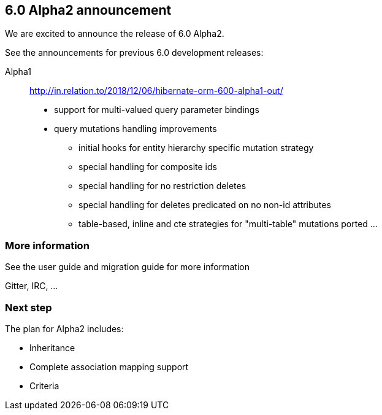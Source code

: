 == 6.0 Alpha2 announcement

We are excited to announce the release of 6.0 Alpha2.

See the announcements for previous 6.0 development releases:

Alpha1:: http://in.relation.to/2018/12/06/hibernate-orm-600-alpha1-out/

* support for multi-valued query parameter bindings
* query mutations handling improvements
** initial hooks for entity hierarchy specific mutation strategy
** special handling for composite ids
** special handling for no restriction deletes
** special handling for deletes predicated on no non-id attributes
** table-based, inline and cte strategies for "multi-table" mutations ported
...


=== More information

See the user guide and migration guide for more information

Gitter, IRC, ...


=== Next step

The plan for Alpha2 includes:

* Inheritance
* Complete association mapping support
* Criteria
